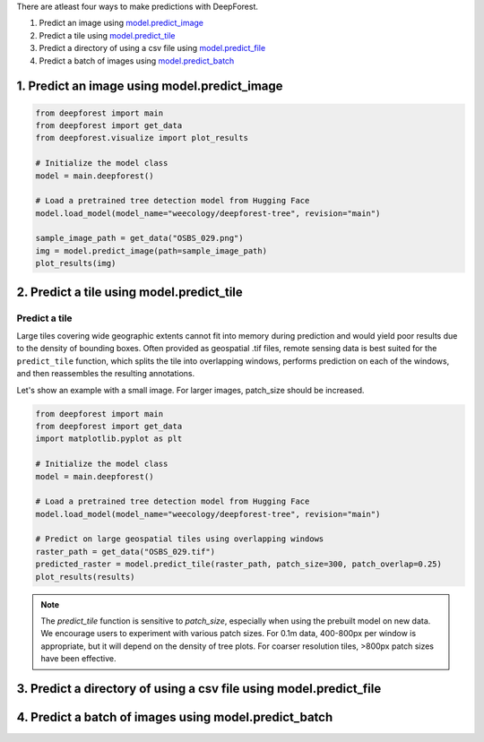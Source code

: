 
There are atleast four ways to make predictions with DeepForest.

1. Predict an image using `model.predict_image <https://deepforest.readthedocs.io/en/latest/source/deepforest.html#deepforest.main.deepforest.predict_image>`_
2. Predict a tile using `model.predict_tile <https://deepforest.readthedocs.io/en/latest/source/deepforest.html#deepforest.main.deepforest.predict_tile>`_
3. Predict a directory of using a csv file using `model.predict_file <https://deepforest.readthedocs.io/en/latest/source/deepforest.html#deepforest.main.deepforest.predict_file>`_
4. Predict a batch of images using `model.predict_batch <https://deepforest.readthedocs.io/en/latest/source/deepforest.html#deepforest.main.deepforest.predict_batch>`_

1. Predict an image using model.predict_image
====================================================

.. code-block:: python

   from deepforest import main
   from deepforest import get_data
   from deepforest.visualize import plot_results

   # Initialize the model class
   model = main.deepforest()

   # Load a pretrained tree detection model from Hugging Face 
   model.load_model(model_name="weecology/deepforest-tree", revision="main")

   sample_image_path = get_data("OSBS_029.png")
   img = model.predict_image(path=sample_image_path)
   plot_results(img)


2. Predict a tile using model.predict_tile
===========================================

Predict a tile
~~~~~~~~~~~~~~

Large tiles covering wide geographic extents cannot fit into memory during prediction and would yield poor results due to the density of bounding boxes. Often provided as geospatial .tif files, remote sensing data is best suited for the ``predict_tile`` function, which splits the tile into overlapping windows, performs prediction on each of the windows, and then reassembles the resulting annotations.

Let's show an example with a small image. For larger images, patch_size should be increased.

.. code-block:: python

   from deepforest import main
   from deepforest import get_data
   import matplotlib.pyplot as plt

   # Initialize the model class
   model = main.deepforest()

   # Load a pretrained tree detection model from Hugging Face
   model.load_model(model_name="weecology/deepforest-tree", revision="main")
   
   # Predict on large geospatial tiles using overlapping windows
   raster_path = get_data("OSBS_029.tif")
   predicted_raster = model.predict_tile(raster_path, patch_size=300, patch_overlap=0.25)
   plot_results(results)

.. note::

   The *predict_tile* function is sensitive to *patch_size*, especially when using the prebuilt model on new data.
   We encourage users to experiment with various patch sizes. For 0.1m data, 400-800px per window is appropriate, but it will depend on the density of tree plots. For coarser resolution tiles, >800px patch sizes have been effective.

3. Predict a directory of using a csv file using model.predict_file
====================================================


4. Predict a batch of images using model.predict_batch
====================================================

